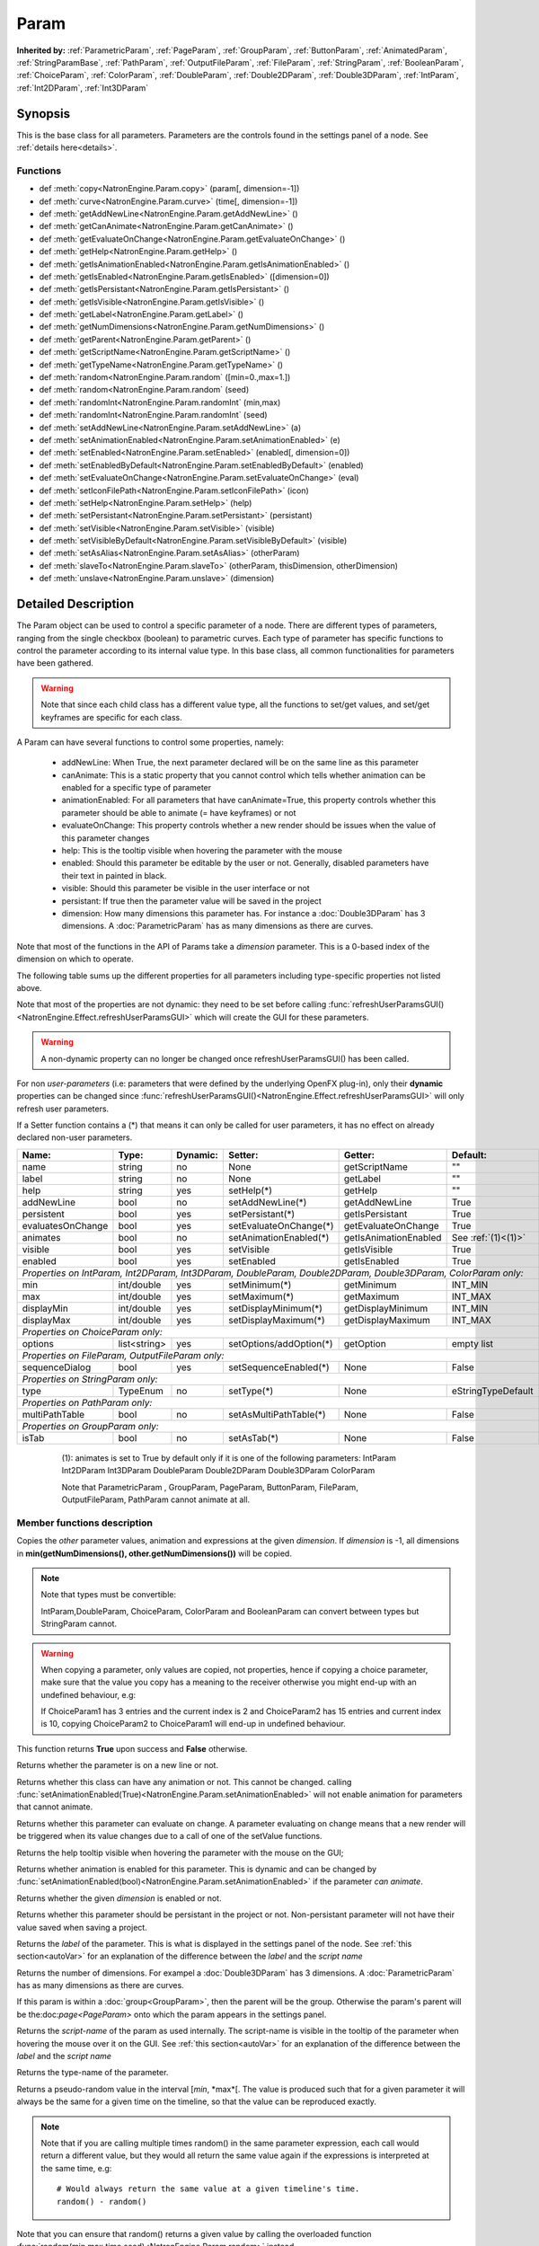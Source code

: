 .. module:: NatronEngine
.. _Param:

Param
*****

**Inherited by:** :ref:`ParametricParam`, :ref:`PageParam`, :ref:`GroupParam`, :ref:`ButtonParam`, :ref:`AnimatedParam`, :ref:`StringParamBase`, :ref:`PathParam`, :ref:`OutputFileParam`, :ref:`FileParam`, :ref:`StringParam`, :ref:`BooleanParam`, :ref:`ChoiceParam`, :ref:`ColorParam`, :ref:`DoubleParam`, :ref:`Double2DParam`, :ref:`Double3DParam`, :ref:`IntParam`, :ref:`Int2DParam`, :ref:`Int3DParam`

Synopsis
--------

This is the base class for all parameters. Parameters are the controls found in the settings
panel of a node. See :ref:`details here<details>`.

Functions
^^^^^^^^^

*    def :meth:`copy<NatronEngine.Param.copy>` (param[, dimension=-1])
*    def :meth:`curve<NatronEngine.Param.curve>` (time[, dimension=-1])
*    def :meth:`getAddNewLine<NatronEngine.Param.getAddNewLine>` ()
*    def :meth:`getCanAnimate<NatronEngine.Param.getCanAnimate>` ()
*    def :meth:`getEvaluateOnChange<NatronEngine.Param.getEvaluateOnChange>` ()
*    def :meth:`getHelp<NatronEngine.Param.getHelp>` ()
*    def :meth:`getIsAnimationEnabled<NatronEngine.Param.getIsAnimationEnabled>` ()
*    def :meth:`getIsEnabled<NatronEngine.Param.getIsEnabled>` ([dimension=0])
*    def :meth:`getIsPersistant<NatronEngine.Param.getIsPersistant>` ()
*    def :meth:`getIsVisible<NatronEngine.Param.getIsVisible>` ()
*    def :meth:`getLabel<NatronEngine.Param.getLabel>` ()
*    def :meth:`getNumDimensions<NatronEngine.Param.getNumDimensions>` ()
*    def :meth:`getParent<NatronEngine.Param.getParent>` ()
*    def :meth:`getScriptName<NatronEngine.Param.getScriptName>` ()
*    def :meth:`getTypeName<NatronEngine.Param.getTypeName>` ()
*    def :meth:`random<NatronEngine.Param.random` ([min=0.,max=1.])
*    def :meth:`random<NatronEngine.Param.random` (seed)
*    def :meth:`randomInt<NatronEngine.Param.randomInt` (min,max)
*    def :meth:`randomInt<NatronEngine.Param.randomInt` (seed)
*    def :meth:`setAddNewLine<NatronEngine.Param.setAddNewLine>` (a)
*    def :meth:`setAnimationEnabled<NatronEngine.Param.setAnimationEnabled>` (e)
*    def :meth:`setEnabled<NatronEngine.Param.setEnabled>` (enabled[, dimension=0])
*    def :meth:`setEnabledByDefault<NatronEngine.Param.setEnabledByDefault>` (enabled)
*    def :meth:`setEvaluateOnChange<NatronEngine.Param.setEvaluateOnChange>` (eval)
*    def :meth:`setIconFilePath<NatronEngine.Param.setIconFilePath>` (icon)
*    def :meth:`setHelp<NatronEngine.Param.setHelp>` (help)
*    def :meth:`setPersistant<NatronEngine.Param.setPersistant>` (persistant)
*    def :meth:`setVisible<NatronEngine.Param.setVisible>` (visible)
*    def :meth:`setVisibleByDefault<NatronEngine.Param.setVisibleByDefault>` (visible)
*    def :meth:`setAsAlias<NatronEngine.Param.setAsAlias>` (otherParam)
*    def :meth:`slaveTo<NatronEngine.Param.slaveTo>` (otherParam, thisDimension, otherDimension)
*    def :meth:`unslave<NatronEngine.Param.unslave>` (dimension)

.. _details:

Detailed Description
--------------------

The Param object can be used to control a specific parameter of a node.
There are different types of parameters, ranging from the single
checkbox (boolean) to parametric curves.
Each type of parameter has specific functions to control the parameter according to
its internal value type.
In this base class, all common functionalities for parameters have been gathered.

.. warning::
    Note that since each child class has a different value type, all the functions to set/get values, and set/get keyframes
    are specific for each class.

A Param can have several functions to control some properties, namely:

    * addNewLine:   When True, the next parameter declared will be on the same line as this parameter

    * canAnimate: This is a static property that you cannot control which tells whether animation can be enabled for a specific type of parameter

    * animationEnabled: For all parameters that have canAnimate=True, this property controls whether this parameter should be able to animate (= have keyframes) or not

    * evaluateOnChange: This property controls whether a new render should be issues when the value of this parameter changes

    * help: This is the tooltip visible when hovering the parameter with the mouse

    * enabled: Should this parameter be editable by the user or not. Generally, disabled parameters have their text in painted in black.

    * visible: Should this parameter be visible in the user interface or not

    * persistant: If true then the parameter value will be saved in the project

    * dimension: How many dimensions this parameter has. For instance a :doc:`Double3DParam` has 3 dimensions. A :doc:`ParametricParam` has as many dimensions as there are curves.

Note that most of the functions in the API of Params take a *dimension* parameter. This is a 0-based index of the dimension on which to operate.


The following table sums up the different properties for all parameters including type-specific properties not listed above.


Note that  most of the properties are not dynamic:
they need to be set before calling :func:`refreshUserParamsGUI()<NatronEngine.Effect.refreshUserParamsGUI>` which will create the GUI for these parameters.

.. warning::

    A non-dynamic property can no longer be changed once refreshUserParamsGUI() has been called.

For non *user-parameters* (i.e: parameters that were defined by the underlying OpenFX plug-in), only
their **dynamic** properties can be changed since  :func:`refreshUserParamsGUI()<NatronEngine.Effect.refreshUserParamsGUI>`
will only refresh user parameters.

If a Setter function contains a (*) that means it can only be called for user parameters,
it has no effect on already declared non-user parameters.

+-------------------+--------------+--------------+--------------------------------+----------------------+-----------------------+
| Name:             | Type:        |   Dynamic:   |         Setter:                | Getter:              | Default:              |
+===================+==============+==============+================================+======================+=======================+
| name              | string       |   no         |         None                   | getScriptName        | ""                    |
+-------------------+--------------+--------------+--------------------------------+----------------------+-----------------------+
| label             | string       |   no         |         None                   | getLabel             | ""                    |
+-------------------+--------------+--------------+--------------------------------+----------------------+-----------------------+
| help              | string       |   yes        |         setHelp(*)             | getHelp              | ""                    |
+-------------------+--------------+--------------+--------------------------------+----------------------+-----------------------+
| addNewLine        | bool         |   no         |         setAddNewLine(*)       | getAddNewLine        | True                  |
+-------------------+--------------+--------------+--------------------------------+----------------------+-----------------------+
| persistent        | bool         |   yes        |         setPersistant(*)       | getIsPersistant      | True                  |
+-------------------+--------------+--------------+--------------------------------+----------------------+-----------------------+
| evaluatesOnChange | bool         |   yes        |         setEvaluateOnChange(*) | getEvaluateOnChange  | True                  |
+-------------------+--------------+--------------+--------------------------------+----------------------+-----------------------+
| animates          | bool         |   no         |         setAnimationEnabled(*) | getIsAnimationEnabled| See :ref:`(1)<(1)>`   |
+-------------------+--------------+--------------+--------------------------------+----------------------+-----------------------+
| visible           | bool         |   yes        |         setVisible             | getIsVisible         | True                  |
+-------------------+--------------+--------------+--------------------------------+----------------------+-----------------------+
| enabled           | bool         |   yes        |         setEnabled             | getIsEnabled         | True                  |
+-------------------+--------------+--------------+--------------------------------+----------------------+-----------------------+
|                                                                                                                                 |
| *Properties on IntParam, Int2DParam, Int3DParam, DoubleParam, Double2DParam, Double3DParam, ColorParam only:*                   |
|                                                                                                                                 |
+-------------------+--------------+--------------+--------------------------------+----------------------+-----------------------+
| min               | int/double   |   yes        |         setMinimum(*)          |  getMinimum          |  INT_MIN              |
+-------------------+--------------+--------------+--------------------------------+----------------------+-----------------------+
| max               | int/double   |   yes        |         setMaximum(*)          |  getMaximum          |  INT_MAX              |
+-------------------+--------------+--------------+--------------------------------+----------------------+-----------------------+
| displayMin        | int/double   |   yes        |         setDisplayMinimum(*)   |  getDisplayMinimum   |  INT_MIN              |
+-------------------+--------------+--------------+--------------------------------+----------------------+-----------------------+
| displayMax        | int/double   |   yes        |         setDisplayMaximum(*)   |  getDisplayMaximum   |  INT_MAX              |
+-------------------+--------------+--------------+--------------------------------+----------------------+-----------------------+
|                                                                                                                                 |
| *Properties on ChoiceParam only:*                                                                                               |
|                                                                                                                                 |
+-------------------+--------------+--------------+--------------------------------+----------------------+-----------------------+
| options           | list<string> |   yes        |         setOptions/addOption(*)|  getOption           |  empty list           |
+-------------------+--------------+--------------+--------------------------------+----------------------+-----------------------+
|                                                                                                                                 |
| *Properties on FileParam, OutputFileParam only:*                                                                                |
|                                                                                                                                 |
+-------------------+--------------+--------------+--------------------------------+----------------------+-----------------------+
| sequenceDialog    | bool         |   yes        |         setSequenceEnabled(*)  |  None                |  False                |
+-------------------+--------------+--------------+--------------------------------+----------------------+-----------------------+
|                                                                                                                                 |
| *Properties on StringParam only:*                                                                                               |
|                                                                                                                                 |
+-------------------+--------------+--------------+--------------------------------+----------------------+-----------------------+
| type              | TypeEnum     |   no         |         setType(*)             |  None                |  eStringTypeDefault   |
+-------------------+--------------+--------------+--------------------------------+----------------------+-----------------------+
|                                                                                                                                 |
| *Properties on PathParam only:*                                                                                                 |
|                                                                                                                                 |
+-------------------+--------------+--------------+--------------------------------+----------------------+-----------------------+
| multiPathTable    | bool         |   no         |         setAsMultiPathTable(*) |  None                |  False                |
+-------------------+--------------+--------------+--------------------------------+----------------------+-----------------------+
|                                                                                                                                 |
| *Properties on GroupParam only:*                                                                                                |
|                                                                                                                                 |
+-------------------+--------------+--------------+--------------------------------+----------------------+-----------------------+
| isTab             | bool         |   no         |         setAsTab(*)            |  None                |   False               |
+-------------------+--------------+--------------+--------------------------------+----------------------+-----------------------+

   .. _(1):

    (1): animates is set to True by default only if it is one of the following parameters:
    IntParam Int2DParam Int3DParam
    DoubleParam Double2DParam Double3DParam
    ColorParam

    Note that ParametricParam , GroupParam, PageParam, ButtonParam, FileParam, OutputFileParam,
    PathParam cannot animate at all.


Member functions description
^^^^^^^^^^^^^^^^^^^^^^^^^^^^


.. method:: NatronEngine.Param.copy(other [, dimension=-1])

    :param other: :class:`Param`
    :param dimension: :class:`int`
    :rtype: :class:`bool`

Copies the *other* parameter values, animation and expressions at the given *dimension*.
If *dimension* is -1, all dimensions in **min(getNumDimensions(), other.getNumDimensions())** will
be copied.

.. note::
    Note that types must be convertible:

    IntParam,DoubleParam, ChoiceParam, ColorParam and BooleanParam can convert between types but StringParam cannot.

.. warning::

    When copying a parameter, only values are copied, not properties, hence if copying a
    choice parameter, make sure that the value you copy has a meaning to the receiver otherwise
    you might end-up with an undefined behaviour, e.g::

    If ChoiceParam1 has 3 entries and the current index is 2 and ChoiceParam2 has 15 entries
    and current index is 10, copying ChoiceParam2 to ChoiceParam1 will end-up in undefined behaviour.


This function returns **True** upon success and **False** otherwise.


.. method:: NatronEngine.Param.curve(time [, dimension=-1])

    :param time: :class:`float<PySide.QtCore.float>`
    :param dimension: :class:`int`
    :rtype: :class:`float<PySide.QtCore.float>`

    If this parameter has an animation curve on the given *dimension*, then the value of
    that curve at the given *time* is returned. If the parameter has an expression on top
    of the animation curve, the expression will be ignored, ie.g: the value of the animation
    curve will still be returned.
    This is useful to write custom expressions for motion design such as looping, reversing, etc...


.. method:: NatronEngine.Param.getAddNewLine()


    :rtype: :class:`bool<PySide.QtCore.bool>`

Returns whether the parameter is on a new line or not.




.. method:: NatronEngine.Param.getCanAnimate()


    :rtype: :class:`bool<PySide.QtCore.bool>`

Returns whether this class can have any animation or not. This cannot be changed.
calling :func:`setAnimationEnabled(True)<NatronEngine.Param.setAnimationEnabled>` will
not enable animation for parameters that cannot animate.




.. method:: NatronEngine.Param.getEvaluateOnChange()


    :rtype: :class:`bool<PySide.QtCore.bool>`

Returns whether this parameter can evaluate on change. A parameter evaluating on change
means that a new render will be triggered when its value changes due to a call of one of
the setValue functions.




.. method:: NatronEngine.Param.getHelp()


    :rtype: :class:`str<NatronEngine.std::string>`

Returns the help tooltip visible when hovering the parameter with the mouse on the GUI;




.. method:: NatronEngine.Param.getIsAnimationEnabled()


    :rtype: :class:`bool<PySide.QtCore.bool>`

Returns whether animation is enabled for this parameter. This is dynamic and can be
changed by :func:`setAnimationEnabled(bool)<NatronEngine.Param.setAnimationEnabled>` if the
parameter *can animate*.




.. method:: NatronEngine.Param.getIsEnabled([dimension=0])


    :param dimension: :class:`int<PySide.QtCore.int>`
    :rtype: :class:`bool<PySide.QtCore.bool>`

Returns whether the given *dimension* is enabled or not.




.. method:: NatronEngine.Param.getIsPersistant()


    :rtype: :class:`bool<PySide.QtCore.bool>`

Returns whether this parameter should be persistant in the project or not.
Non-persistant parameter will not have their value saved when saving a project.




.. method:: NatronEngine.Param.getIsVisible()


    :rtype: :class:`bool<PySide.QtCore.bool>`

    Returns whether the parameter is visible on the user interface or not.




.. method:: NatronEngine.Param.getLabel()


    :rtype: :class:`str<NatronEngine.std::string>`

Returns the *label* of the parameter. This is what is displayed in the settings panel
of the node. See :ref:`this section<autoVar>` for an explanation of the difference between
the *label* and the *script name*




.. method:: NatronEngine.Param.getNumDimensions()


    :rtype: :class:`int<PySide.QtCore.int>`

Returns the number of dimensions. For exampel a :doc:`Double3DParam` has 3 dimensions.
A :doc:`ParametricParam` has as many dimensions as there are curves.




.. method:: NatronEngine.Param.getParent()


    :rtype: :class:`NatronEngine.Param`

If this param is within a :doc:`group<GroupParam>`, then the parent will be the group.
Otherwise the param's parent will be the:doc:`page<PageParam>` onto which the param
appears in the settings panel.




.. method:: NatronEngine.Param.getScriptName()


    :rtype: :class:`str<NatronEngine.std::string>`

Returns the *script-name* of the param as used internally. The script-name is visible
in the tooltip of the parameter when hovering the mouse over it on the GUI.
See :ref:`this section<autoVar>` for an explanation of the difference between
the *label* and the *script name*




.. method:: NatronEngine.Param.getTypeName()


    :rtype: :class:`str<NatronEngine.std::string>`

Returns the type-name of the parameter.


.. method:: NatronEngine.Param.random([min=0., max=1.])

    :param min: :class:`float<PySide.QtCore.float>`
    :param max: :class:`float<PySide.QtCore.float>`
    :rtype: :class:`float<PySide.QtCore.float>`

Returns a pseudo-random value in the interval [*min*, *max*[.
The value is produced such that for a given parameter it will always be the same for a
given time on the timeline, so that the value can be reproduced exactly.


.. note::

    Note that if you are calling multiple times random() in the same parameter expression,
    each call would return a different value, but they would all return the same value again
    if the expressions is interpreted at the same time, e.g::

        # Would always return the same value at a given timeline's time.
        random() - random()

Note that you can ensure that random() returns a given value by calling the overloaded
function :func:`random(min,max,time,seed)<NatronEngine.Param.random>` instead.

.. method:: NatronEngine.Param.random(min, max, time, [seed=0])

    :param min: :class:`float<PySide.QtCore.float>`
    :param max: :class:`float<PySide.QtCore.float>`
    :param time: :class:`float<PySide.QtCore.float>`
    :param seed: :class:`unsigned int<PySide.QtCore.int>`
    :rtype: :class:`float<PySide.QtCore.float>`

Same as :func:`random()<NatronEngine.Param.random>` but takes **time** and **seed** in parameters to control
the value returned by the function. E.g::

    ret = random(0,1,frame,2) - random(0,1,frame,2)
    # ret == 0 always

.. method:: NatronEngine.Param.randomInt(min,max)

    :param min: :class:`int<PySide.QtCore.int>`
    :param max: :class:`int<PySide.QtCore.int>`
    :rtype: :class:`int<PySide.QtCore.int>`

Same as  :func:`random(min,max)<NatronEngine.Param.random>` but returns an integer in the
range [*min*,*max*[

.. method:: NatronEngine.Param.randomInt(min, max, time, [seed=0])

    :param min: :class:`int<PySide.QtCore.int>`
    :param max: :class:`int<PySide.QtCore.int>`
    :param time: :class:`float<PySide.QtCore.float>`
    :param seed: :class:`unsigned int<PySide.QtCore.int>`
    :rtype: :class:`int<PySide.QtCore.int>`

Same as :func:`random(min,max,time,seed)<NatronEngine.Param.random>` but returns an integer in the range
[0, INT_MAX] instead.


.. method:: NatronEngine.Param.setAddNewLine(a)


    :param a: :class:`bool<PySide.QtCore.bool>`

Set whether the parameter should be on a new line or not.
See :func:`getAddNewLine()<NatronEngine.Param.getAddNewLine>`




.. method:: NatronEngine.Param.setAnimationEnabled(e)


    :param e: :class:`bool<PySide.QtCore.bool>`

Set whether animation should be enabled (= can have keyframes).
See :func:`getIsAnimationEnabled()<NatronEngine.Param.getIsAnimationEnabled>`




.. method:: NatronEngine.Param.setEnabled(enabled[, dimension=0])


    :param enabled: :class:`bool<PySide.QtCore.bool>`
    :param dimension: :class:`int<PySide.QtCore.int>`

Set whether the given *dimension* of the parameter should be enabled or not.
When disabled, the parameter will be displayed in black and the user will not be able
to edit it.
See :func:`getIsEnabled(dimension)<NatronEngine.Param.getIsEnabled>`

.. method:: NatronEngine.Param.setEnabledByDefault(enabled)


    :param enabled: :class:`bool<PySide.QtCore.bool>`

Set whether the parameter should be enabled or not by default.
When disabled, the parameter will be displayed in black and the user will not be able
to edit it.


.. method:: NatronEngine.Param.setEvaluateOnChange(eval)


    :param eval: :class:`bool<PySide.QtCore.bool>`

Set whether evaluation should be enabled for this parameter. When True, calling any
function that change the value of the parameter will trigger a new render.
See :func:`getEvaluateOnChange()<NatronEngine.Param.getEvaluateOnChange>`


.. method:: NatronEngine.Param.setIconFilePath(icon)


    :param icon: :class:`str<NatronEngine.std::string>`

Set here the icon file path for the label. This should be either an absolute path or
a file-path relative to a path in the NATRON_PLUGIN_PATH. The icon will replace the
label of the parameter.





.. method:: NatronEngine.Param.setHelp(help)


    :param help: :class:`str<NatronEngine.std::string>`

Set the help tooltip of the parameter.
See :func:`getHelp()<NatronEngine.Param.getHelp>`


.. method:: NatronEngine.Param.setPersistant(persistant)


    :param persistant: :class:`bool<PySide.QtCore.bool>`

Set whether this parameter should be persistant or not.
Non persistant parameter will not be saved in the project.
See :func:`getIsPersistant<NatronEngine.Param.getIsPersistant>`




.. method:: NatronEngine.Param.setVisible(visible)


    :param visible: :class:`bool<PySide.QtCore.bool>`

Set whether this parameter should be visible or not to the user.
See :func:`getIsVisible()<NatronEngine.Param.getIsVisible>`

.. method:: NatronEngine.Param.setVisibleByDefault(visible)


    :param visible: :class:`bool<PySide.QtCore.bool>`

Set whether this parameter should be visible or not to the user in its default state.


.. method:: NatronEngine.Param.setAsAlias(otherParam)

    :param otherParam: :class:`Param<NatronEngine.Param>`
    :rtype: :class:`bool<PySide.QtCore.bool>`


Set this parameter as an alias of *otherParam*.
They need to be both of the same *type* and of the same *dimension*.
This parameter will control *otherParam* entirely and in case of a choice param, its
drop-down menu will be updated whenever the *otherParam* menu is updated.

This is used generally to make user parameters on groups with the "Pick" option of the
"Manage User Parameters" dialog.


.. method:: NatronEngine.Param.slaveTo(otherParam, thisDimension, otherDimension)

    :param otherParam: :class:`Param<NatronEngine.Param>`
    :param thisDimension: :class:`int<PySide.QtCore.int>`
    :param otherDimension: :class:`int<PySide.QtCore.int>`
    :rtype: :class:`bool<PySide.QtCore.bool>

Set this parameter as a slave of *otherParam*.
They need to be both of the same *type* but may vary in dimension, as long as
*thisDimension* is valid according to the number of dimensions of this parameter and
*otherDimension* is valid according to the number of dimensions of *otherParam*.

This parameter *thisDimension* will be controlled entirely by the *otherDimension* of
*otherParam* until a call to :func:`unslave(thisDimension)<NatronEngine.Param.unslave>` is made

.. method:: NatronEngine.Param.unslave(dimension)

    :param dimension: :class:`int<PySide.QtCore.int>`


If the given *dimension* of this parameter was previously slaved, then this function will
remove the link between parameters, and the user will be free again to use this parameter
as any other.

.. note::

     The animation and values that were present before the link will remain.
